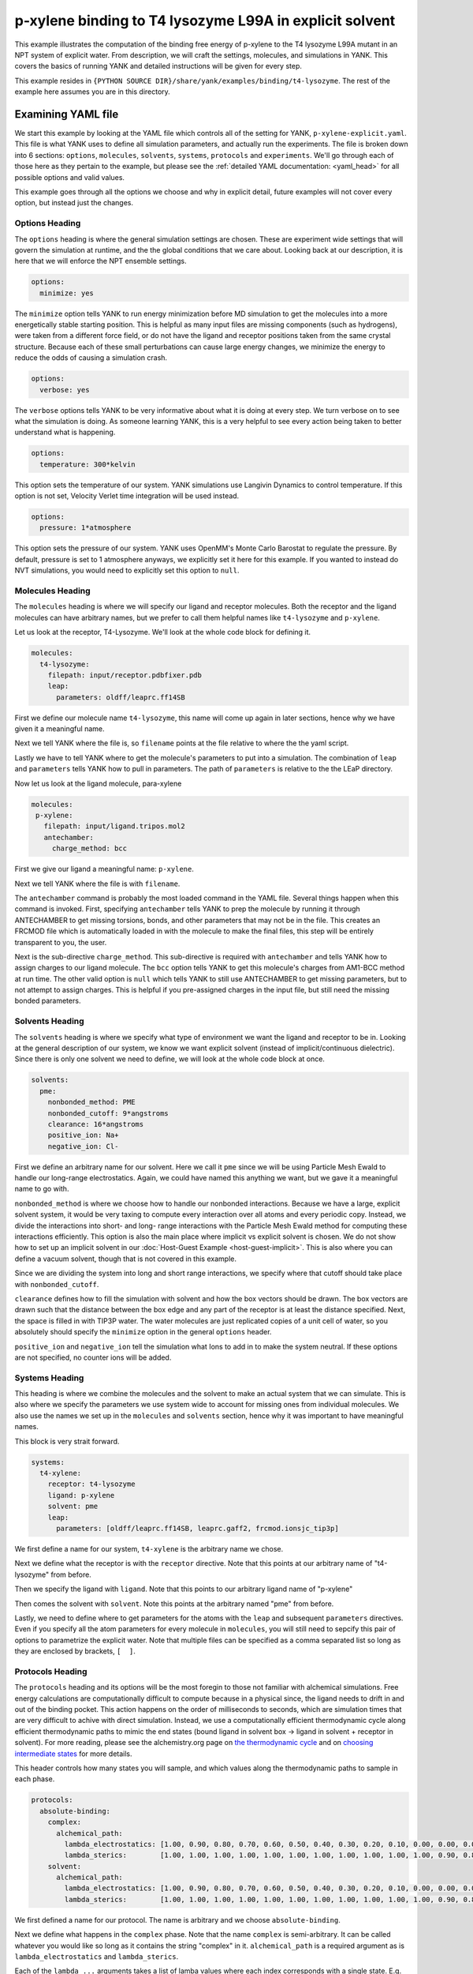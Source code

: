 .. _p-xylene-explicit:

p-xylene binding to T4 lysozyme L99A in explicit solvent
========================================================

This example illustrates the computation of the binding free energy of p-xylene to the T4 lysozyme L99A mutant in an
NPT system of explicit water. From description, we will craft the settings, molecules, and simulations in YANK. This
covers the basics of running YANK and detailed instructions will be given for every step.

This example resides in ``{PYTHON SOURCE DIR}/share/yank/examples/binding/t4-lysozyme``. The rest of the example here
assumes you are in this directory.


Examining YAML file
-------------------

We start this example by looking at the YAML file which controls all of the setting for YANK, ``p-xylene-explicit.yaml``. This file
is what YANK uses to define all simulation parameters, and actually run the experiments. The file is broken down into 6
sections: ``options``, ``molecules``, ``solvents``, ``systems``, ``protocols`` and ``experiments``. We'll go through each of those here
as they pertain to the example, but please see the :ref:`detailed YAML documentation: <yaml_head>` for all possible options
and valid values.

This example goes through all the options we choose and why in explicit detail, future examples will not cover every
option, but instead just the changes.

.. _hydration_phenol_explicit_options:

Options Heading
^^^^^^^^^^^^^^^
The ``options`` heading is where the general simulation settings are chosen. These are experiment wide settings that will
govern the simulation at runtime, and the the global conditions that we care about. Looking back at our description,
it is here that we will enforce the NPT ensemble settings.

.. code-block:: yaml

  options:
    minimize: yes

The ``minimize`` option tells YANK to run energy minimization before MD simulation to get the molecules into a more
energetically stable starting position. This is helpful as many input files are missing components (such as hydrogens),
were taken from a different force field, or do not have the ligand and receptor positions taken from the same crystal
structure. Because each of these small perturbations can cause large energy changes, we minimize the energy to reduce
the odds of causing a simulation crash.

.. code-block:: yaml

   options:
     verbose: yes

The ``verbose`` options tells YANK to be very informative about what it is doing at every step. We turn verbose on to
see what the simulation is doing. As someone learning YANK, this is a very helpful to see every action being taken to
better understand what is happening.

.. code-block:: yaml

   options:
     temperature: 300*kelvin

This option sets the temperature of our system. YANK simulations use Langivin Dynamics to control temperature. If this
option is not set, Velocity Verlet time integration will be used instead.

.. code-block:: yaml

   options:
     pressure: 1*atmosphere

This option sets the pressure of our system. YANK uses OpenMM's Monte Carlo Barostat to regulate the pressure. By default,
pressure is set to 1 atmosphere anyways, we explicitly set it here for this example. If you wanted to instead do NVT
simulations, you would need to explicitly set this option to ``null``.

.. _hydration_phenol_explicit_molecules:

Molecules Heading
^^^^^^^^^^^^^^^^^

The ``molecules`` heading is where we will specify our ligand and receptor molecules. Both the receptor and the ligand
molecules can have arbitrary names, but we prefer to call them helpful names like ``t4-lysozyme`` and ``p-xylene``.

Let us look at the receptor, T4-Lysozyme. We'll look at the whole code block for defining it.

.. code-block:: yaml

   molecules:
     t4-lysozyme:
       filepath: input/receptor.pdbfixer.pdb
       leap:
         parameters: oldff/leaprc.ff14SB

First we define our molecule name ``t4-lysozyme``, this name will come up again in later sections, hence why we have
given it a meaningful name.

Next we tell YANK where the file is, so ``filename`` points at the file relative to where
the the yaml script.

Lastly we have to tell YANK where to get the molecule's parameters to put into a simulation. The combination of
``leap`` and ``parameters`` tells YANK how to pull in parameters. The path of ``parameters`` is relative to the the
LEaP directory.

Now let us look at the ligand molecule, para-xylene

.. code-block:: yaml

   molecules:
    p-xylene:
      filepath: input/ligand.tripos.mol2
      antechamber:
        charge_method: bcc

First we give our ligand a meaningful name: ``p-xylene``.

Next we tell YANK where the file is with ``filename``.

The ``antechamber`` command is probably the most loaded command in the YAML file. Several things happen when this command
is invoked. First, specifying ``antechamber`` tells YANK to prep the molecule by running it through ANTECHAMBER to get
missing torsions, bonds, and other parameters that may not be in the file. This creates an FRCMOD file which is automatically
loaded in with the molecule to make the final files, this step will be entirely transparent to you, the user.

Next is
the sub-directive ``charge_method``. This sub-directive is required with ``antechamber`` and tells YANK how to assign
charges to our ligand molecule. The ``bcc`` option tells YANK to get this molecule's charges from AM1-BCC method at
run time. The other valid option is ``null`` which tells YANK to still use ANTECHAMBER to get missing parameters, but
to not attempt to assign charges. This is helpful if you pre-assigned charges in the input file, but still need the
missing bonded parameters.


Solvents Heading
^^^^^^^^^^^^^^^^
The ``solvents`` heading is where we specify what type of environment we want the ligand and receptor to be in.
Looking at the general description of our system, we know we want explicit solvent (instead of implicit/continuous
dielectric). Since there is only one solvent we need to define, we will look at the whole code block at once.

.. code-block:: yaml

 solvents:
   pme:
     nonbonded_method: PME
     nonbonded_cutoff: 9*angstroms
     clearance: 16*angstroms
     positive_ion: Na+
     negative_ion: Cl-

First we define an arbitrary name for our solvent. Here we call it ``pme`` since we will be using Particle Mesh Ewald
to handle our long-range electrostatics. Again, we could have named this anything we want, but we gave it a meaningful
name to go with.

``nonbonded_method`` is where we choose how to handle our nonbonded interactions. Because we have a large, explicit solvent
system, it would be very taxing to compute every interaction over all atoms and every periodic copy. Instead, we
divide the interactions into short- and long- range interactions with the Particle Mesh Ewald method for computing these
interactions efficiently. This option is also the main place where implicit vs explicit solvent is chosen. We do not
show how to set up an implicit solvent in our :doc:`Host-Guest Example <host-guest-implicit>`. This is also where you
can define a vacuum solvent, though that is not covered in this example.

Since we are dividing the system into long and short range interactions, we specify where that cutoff should take place
with ``nonbonded_cutoff``.

``clearance`` defines how to fill the simulation with solvent and how the box vectors should be drawn.
The box vectors are drawn such that the distance between the box edge and any part of the receptor is at
least the distance specified. Next, the space is filled in with TIP3P water. The water molecules are just replicated
copies of a unit cell of water, so you absolutely should specify the ``minimize`` option in the general ``options`` header.

``positive_ion`` and ``negative_ion`` tell the simulation what Ions to add in to make the system neutral. If these
options are not specified, no counter ions will be added.

Systems Heading
^^^^^^^^^^^^^^^
This heading is where we combine the molecules and the solvent to make an actual system that we can simulate. This is
also where we specify the parameters we use system wide to account for missing ones from individual molecules. We also
use the names we set up in the ``molecules`` and ``solvents`` section, hence why it was important to have meaningful names.

This block is very strait forward.

.. code-block:: yaml

   systems:
     t4-xylene:
       receptor: t4-lysozyme
       ligand: p-xylene
       solvent: pme
       leap:
         parameters: [oldff/leaprc.ff14SB, leaprc.gaff2, frcmod.ionsjc_tip3p]

We first define a name for our system, ``t4-xylene`` is the arbitrary name we chose.

Next we define what the receptor is with the ``receptor`` directive. Note that this points at our arbitrary name of
"t4-lysozyme" from before.

Then we specify the ligand with ``ligand``. Note that this points to our arbitrary ligand name of "p-xylene"

Then comes the solvent with ``solvent``. Note this points at the arbitrary named "pme" from before.

Lastly, we need to define where to get parameters for the atoms with the ``leap`` and subsequent ``parameters`` directives.
Even if you specify all the atom parameters for every molecule in ``molecules``, you will still need to sepcify this
pair of options to parametrize the explicit water. Note that multiple files can be specified as a comma separated list so
long as they are enclosed by brackets, ``[  ]``.


Protocols Heading
^^^^^^^^^^^^^^^^^
The ``protocols`` heading and its options will be the most foregin to those not familiar with alchemical simulations.
Free energy calculations are computationally difficult to compute because in a physical since, the ligand needs to drift
in and out of the binding pocket. This action happens on the order of milliseconds to seconds, which are simulation
times that are very difficult to achive with direct simulation. Instead, we use a computationally efficient thermodynamic
cycle along efficient thermodynamic paths to mimic the end states (bound ligand in solvent box -> ligand in solvent
+ receptor in solvent). For more reading, please see the alchemistry.org page on `the thermodynamic cycle <http://www.alchemistry.org/wiki/Thermodynamic_Cycle>`_
and on `choosing intermediate states <http://www.alchemistry.org/wiki/Constructing_a_Pathway_of_Intermediate_States>`_
for more details.

This header controls how many states you will sample, and which values along the thermodynamic paths to sample in each
phase.

.. code-block:: yaml

   protocols:
     absolute-binding:
       complex:
         alchemical_path:
           lambda_electrostatics: [1.00, 0.90, 0.80, 0.70, 0.60, 0.50, 0.40, 0.30, 0.20, 0.10, 0.00, 0.00, 0.00, 0.00, 0.00, 0.00, 0.00, 0.00, 0.00, 0.00, 0.00]
           lambda_sterics:        [1.00, 1.00, 1.00, 1.00, 1.00, 1.00, 1.00, 1.00, 1.00, 1.00, 1.00, 0.90, 0.80, 0.70, 0.60, 0.50, 0.40, 0.30, 0.20, 0.10, 0.00]
       solvent:
         alchemical_path:
           lambda_electrostatics: [1.00, 0.90, 0.80, 0.70, 0.60, 0.50, 0.40, 0.30, 0.20, 0.10, 0.00, 0.00, 0.00, 0.00, 0.00, 0.00, 0.00, 0.00, 0.00, 0.00, 0.00]
           lambda_sterics:        [1.00, 1.00, 1.00, 1.00, 1.00, 1.00, 1.00, 1.00, 1.00, 1.00, 1.00, 0.90, 0.80, 0.70, 0.60, 0.50, 0.40, 0.30, 0.20, 0.10, 0.00]

We first defined a name for our protocol. The name is arbitrary and we choose ``absolute-binding``.

Next we define what happens in the ``complex`` phase. Note that the name ``complex`` is semi-arbitrary. It can be called
whatever you would like so long as it contains the string "complex" in it. ``alchemical_path`` is a required argument
as is ``lambda_electrostatics`` and ``lambda_sterics``.

Each of the ``lambda_...`` arguments takes a list of lamba values where each index corresponds with a single state. E.g.
index 0 (the first entry) of ``lambda_electrostatics`` is the value the electrostatic lambda will take in the first
state. At the same time, index 0 of the ``lambda_sterics`` is what value the sterics lambda will take in the first state.
This also means that both directives must have the same number of values.

Lastly, we define what happens in the ``solvent`` phase. This again is a semi-arbitrary name and can be whatever you
want, so long as it contains the string "solvent".


Experiments Heading
^^^^^^^^^^^^^^^^^^^

Finally we have the ``experiments`` header where we combine a system and a protocol to make the final run.

This is the simplest block

.. code-block:: yaml

   experiments:
     system: t4-xylene
     protocol: absolute-binding


This block requires only a ``system`` to target the named system we made, and a ``protocol`` to target the named
protocol.


Running the Simulation
----------------------

We are finally ready to run our first simulation, now that everything has been set up in the YAML file. To run the
simulation, issue the following command:

.. code-block:: bash

 $ yank script --yaml=p-xylene-explicit.yaml

and let the simulation take care of the rest. What happens next is YANK will set up the files as we have specified,
in this running the ligand through ANTECHAMBER, take the prepped ligand and receptor to make a solvated complex, and run
both a complex and solvent simulation to compute the absolute free energy of binding. Several steps will happen over the
simulation, we'll run through them here:

#. The molecules get processed through LEaP and put into OpenMM
#. The output file is pre-processed
#. The different states are all prepared and the output file is updated
#. Each thermodynamic state is minimized for the complex system
#. A Hamiltonian Replica Exchange simulation is run
#. The process is repeated for the solvent simulation

During the simulation you will see that one iteration propogates, then YANK attempts Hamiltonian replica exchange which
you see as a large table of energies. The swap statistics are then shown showing how many times two replicas exchanged
with one another and finally some timing information (how much longer we expect the simulation to take and so on).

Analyzing Results
-----------------

Once both phases of the simulation run, we can compute the final binding free energy by running the following command.

.. code-block:: bash

 $ yank analyze --store=p-xylene-out

This complex and solvent phase will be automatically loaded in, decorrelated, and analyzed to get the free energy. We
use the energies from a simulation box with expanded cutoff radius to reduce the impact a cutoff has from anisotropic
dispersion correction. Free energy itself is then analyzed through the Multistate Bennet Acceptance Ratio (MBAR) to
get the minimally biased free energy estimate across the two phases.

You should make note of how many decorrelated samples are left after analysis, if you feel that there were not enough
samples, run for longer to get more. This can be done by modifying the YAML file in the ``options`` header and adding
the following options:

.. code-block:: yaml

   options:
     number_of_iterations: <Some Integer>
     resume_simulation: yes

where you replace ``<Some Integer>`` with a number larger than the number of iterations you just ran.


Other Files in this Example
---------------------------
In this example, we also include an alternate YAML file called ``implicit.yaml`` which uses an implicit solvent instead
of explicit solvent. The other main difference is that this is effectively NVT ensemble since NPT ensemble makes no
sense in implicit solvent. It the execution and analysis of this system are identical, but replace the script target
in command line with ``--yaml=p-xylene-implicit.yaml``. We cover more details of the setup of an implicit solvent system
in the next example involving :doc:`a Host Guest System <host-guest-implicit>`.
